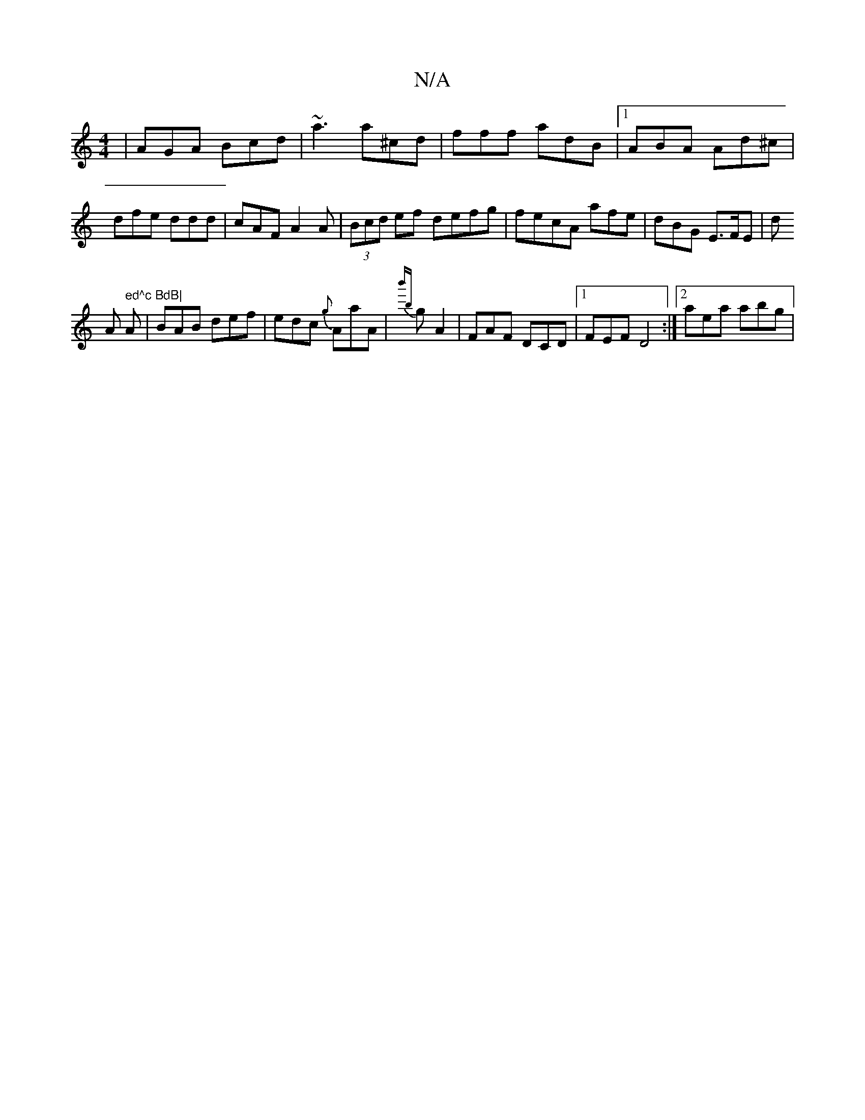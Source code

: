X:1
T:N/A
M:4/4
R:N/A
K:Cmajor
| AGA Bcd | ~a3 a^cd | fff adB|1 ABA Ad^c|dfe ddd|cAF A2A|(3Bcd ef defg|fecA afe|dBG E>FE|d!Am" ed^c BdB|
A|BAB def|edc {g}AaA|{b'b}gA2 | FAF DCD |[1 FEF D4:|2 aea abg|"Amaf2a | f {ef}e{e}(a A)a|fedc 